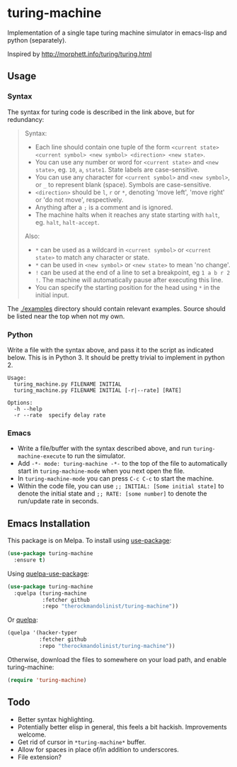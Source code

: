 * turing-machine
[[https://melpa.org/#/turing-machine][file:https://melpa.org/packages/turing-machine-badge.svg]]
[[https://stable.melpa.org/#/turing-machine][file:https://stable.melpa.org/packages/turing-machine-badge.svg]]
[[https://www.gnu.org/licenses/gpl-3.0.txt][file:https://img.shields.io/badge/license-GPL_3-green.svg]]

Implementation of a single tape turing machine simulator in emacs-lisp and
python (separately).

Inspired by http://morphett.info/turing/turing.html

** Usage
*** Syntax
The syntax for turing code is described in the link above, but for redundancy:
#+begin_quote
Syntax:

   - Each line should contain one tuple of the form ~<current state> <current symbol> <new symbol> <direction> <new state>~.
   - You can use any number or word for ~<current state>~ and ~<new state>~, eg. ~10~, ~a~, ~state1~. State labels are case-sensitive.
   - You can use any character for ~<current symbol>~ and ~<new symbol>~, or ~_~ to represent blank (space). Symbols are case-sensitive.
   - ~<direction>~ should be ~l~, ~r~ or ~*~, denoting 'move left', 'move right' or 'do not move', respectively.
   - Anything after a ~;~ is a comment and is ignored.
   - The machine halts when it reaches any state starting with ~halt~, eg. ~halt~, ~halt-accept~.

Also:

   - ~*~ can be used as a wildcard in ~<current symbol>~ or ~<current state>~ to match any character or state.
   - ~*~ can be used in ~<new symbol>~ or ~<new state>~ to mean 'no change'.
   - ~!~ can be used at the end of a line to set a breakpoint, eg ~1 a b r 2 !~. The machine will automatically pause after executing this line.
   - You can specify the starting position for the head using ~*~ in the initial input.
#+end_quote
The [[./examples]] directory should contain relevant examples. Source should be
listed near the top when not my own.
*** Python
Write a file with the syntax above, and pass it to the script as indicated
below. This is in Python 3. It should be pretty trivial to implement in
python 2.
#+begin_example
Usage:
  turing_machine.py FILENAME INITIAL
  turing_machine.py FILENAME INITIAL [-r|--rate] [RATE]

Options:
  -h --help
  -r --rate  specify delay rate
#+end_example
*** Emacs
 - Write a file/buffer with the syntax described above, and run
   ~turing-machine-execute~ to run the simulator.
 - Add ~-*- mode: turing-machine -*-~ to the top of the file to automatically
   start in ~turing-machine-mode~ when you next open the file.
 - In ~turing-machine-mode~ you can press ~C-c C-c~ to start the machine.
 - Within the code file, you can use ~;; INITIAL: [Some initial state]~ to denote
   the initial state and ~;; RATE: [some number]~ to denote the run/update rate
   in seconds.
** Emacs Installation
This package is on Melpa. To install using [[https://github.com/jwiegley/use-package][use-package]]:
#+begin_src emacs-lisp
(use-package turing-machine
  :ensure t)
#+end_src

Using [[https://github.com/quelpa/quelpa-use-package][quelpa-use-package]]:
#+begin_src emacs-lisp
(use-package turing-machine
  :quelpa (turing-machine
           :fetcher github
           :repo "therockmandolinist/turing-machine"))
#+end_src

Or [[https://github.com/quelpa/quelpa][quelpa]]:
#+begin_src emacs-lisp
(quelpa '(hacker-typer
          :fetcher github
          :repo "therockmandolinist/turing-machine"))
#+end_src

Otherwise, download the files to somewhere on your load path, and enable
turing-machine:
#+begin_src emacs-lisp
(require 'turing-machine)
#+end_src

** Todo
 - Better syntax highlighting.
 - Potentially better elisp in general, this feels a bit hackish.
   Improvements welcome.
 - Get rid of cursor in ~*turing-machine*~ buffer.
 - Allow for spaces in place of/in addition to underscores.
 - File extension?
